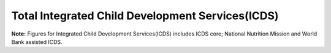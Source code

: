 Total Integrated Child Development Services(ICDS)
====================================================

.. raw:: html

	<iframe src='../viz/visualization.html#barchart/children/total_integrated_child_development_services' width='100%', height='500', frameBorder='0'></iframe>

**Note:** Figures for Integrated Child Development Services(ICDS) includes ICDS core; National Nutrition Mission and World Bank assisted ICDS.

